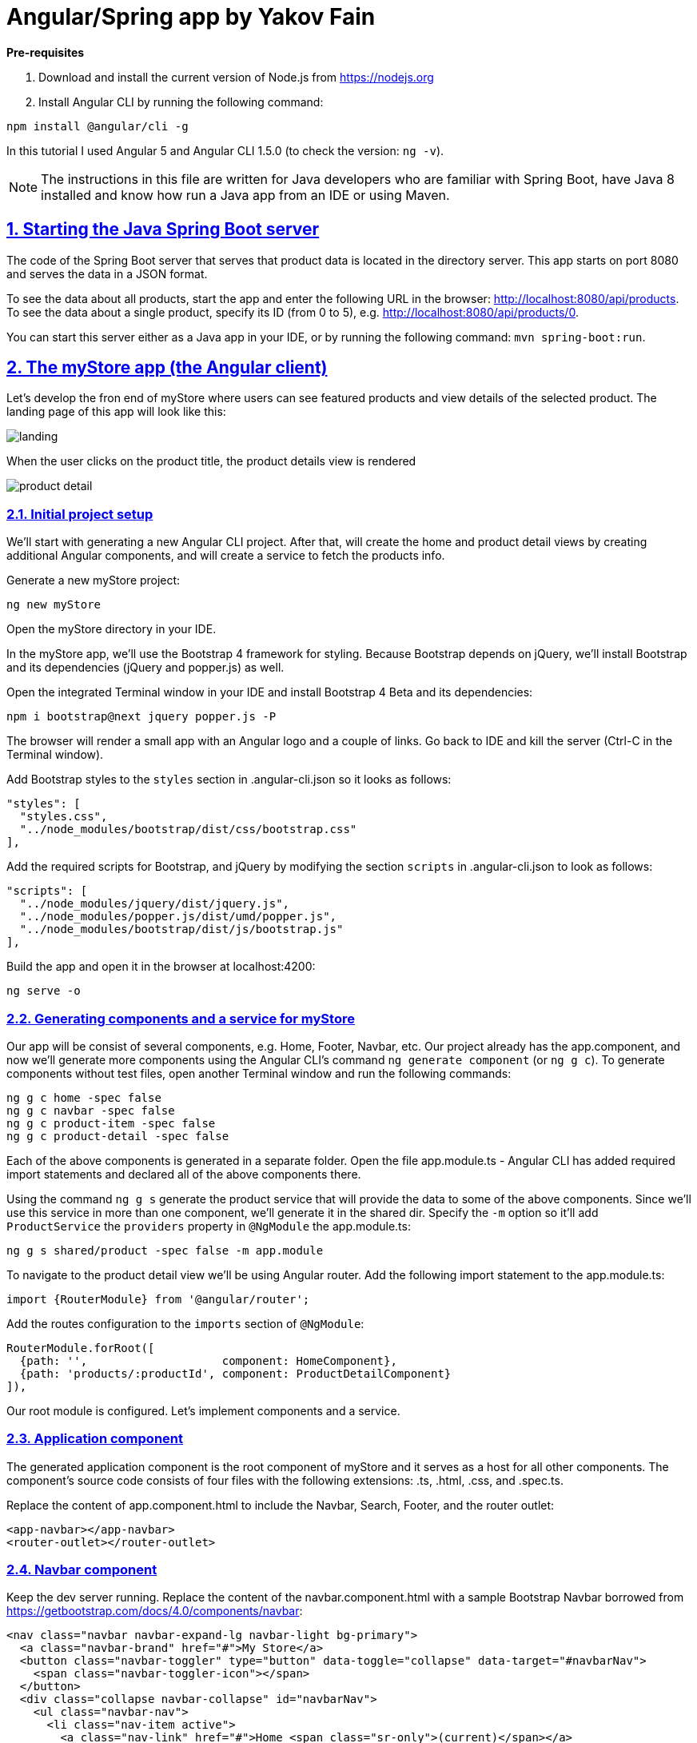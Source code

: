 = Angular/Spring app by Yakov Fain

:icons: font
:idprefix:
:idseparator: -
:sectanchors:
:sectlinks:
:sectnums:
:sourcedir: ../code
:source-highlighter: highlightjs

*Pre-requisites*  

1. Download and install the current version of Node.js from https://nodejs.org

2. Install Angular CLI by running the following command:
[source, sh]

----
npm install @angular/cli -g
----

In this tutorial I used Angular 5 and Angular CLI 1.5.0 (to check the version: `ng -v`).

NOTE: The instructions in this file are written for Java developers who are familiar with Spring Boot, have Java 8 installed and know how run a Java app from an IDE or using Maven.

== Starting the Java Spring Boot server

The code of the Spring Boot server that serves that product data is located in the directory server. This app starts on port 8080 and serves the data in a JSON format. 

To see the data about all products, start the app and enter the following URL in the browser: http://localhost:8080/api/products. To see the data about a single product, specify its ID (from 0 to 5), e.g. http://localhost:8080/api/products/0.

You can start this server either as a Java app in your IDE, or by running the following command: `mvn spring-boot:run`.

== The myStore app (the Angular client)

Let's develop the fron end of myStore where users can see featured products and view details of the selected product. The landing page of this app will look like this:

image::images/landing.png[]

When the user clicks on the product title, the product details view is rendered

image::images/product_detail.png[]

=== Initial project setup

We’ll start with generating a new Angular CLI project. After that, will create the home and product detail views by creating additional Angular components, and will create a service to fetch the products info.

Generate a new myStore project:

`ng new myStore`

Open the myStore directory in your IDE.

In the myStore app, we’ll use the Bootstrap 4 framework for styling. Because Bootstrap depends on jQuery, we'll install Bootstrap and its dependencies (jQuery and popper.js) as well.

Open the integrated Terminal window in your IDE and install Bootstrap 4 Beta and its dependencies:

[source, sh]
----
npm i bootstrap@next jquery popper.js -P
----

The browser will render a small app with an Angular logo and a couple of links. Go back to IDE and kill the server (Ctrl-C in the Terminal window).

Add Bootstrap styles to the `styles` section in .angular-cli.json so it looks as follows:

[source]
----
"styles": [
  "styles.css",
  "../node_modules/bootstrap/dist/css/bootstrap.css"
],
---- 

Add the required scripts for Bootstrap, and jQuery by modifying the section `scripts` in .angular-cli.json to look as follows:

[source]
----
"scripts": [
  "../node_modules/jquery/dist/jquery.js",
  "../node_modules/popper.js/dist/umd/popper.js",
  "../node_modules/bootstrap/dist/js/bootstrap.js"
],
----

Build the app and open it in the browser at localhost:4200:

[source, sh]
----
ng serve -o
----

=== Generating components and a service for myStore

Our app will be consist of several components, e.g. Home, Footer, Navbar, etc. Our project already has the app.component, and now we'll generate more components using the Angular CLI's command `ng generate component` (or `ng g c`). To generate components without test files, open another Terminal window and run the following commands:

[source]
----
ng g c home -spec false
ng g c navbar -spec false
ng g c product-item -spec false
ng g c product-detail -spec false
----

Each of the above components is generated in a separate folder. Open the file app.module.ts - Angular CLI has added required import statements and declared all of the above components there.

Using the command `ng g s` generate the product service that will provide the data to some of the above components. Since we'll use this service in more than one component, we'll generate it in the shared dir. Specify the `-m` option so it'll add `ProductService` the `providers` property in `@NgModule` the app.module.ts:

[source]
----
ng g s shared/product -spec false -m app.module 
----

To navigate to the product detail view we'll be using Angular router. Add the following import statement to the app.module.ts:

[source]
----
import {RouterModule} from '@angular/router';
----

Add the routes configuration to the `imports` section of `@NgModule`:

[source]
----
RouterModule.forRoot([
  {path: '',                    component: HomeComponent},
  {path: 'products/:productId', component: ProductDetailComponent}
]),
----

Our root module is configured. Let's implement components and a service.

=== Application component

The generated application component is the root component of myStore and it serves as a host for all other components. The component’s source code consists of four files with the following extensions: .ts, .html, .css, and .spec.ts. 

Replace the content of app.component.html to include the Navbar, Search, Footer, and the router outlet:

[source]
----
<app-navbar></app-navbar>
<router-outlet></router-outlet>
----

=== Navbar component

Keep the dev server running. Replace the content of the navbar.component.html with a sample Bootstrap Navbar borrowed from https://getbootstrap.com/docs/4.0/components/navbar:

[source]
----
<nav class="navbar navbar-expand-lg navbar-light bg-primary">
  <a class="navbar-brand" href="#">My Store</a>
  <button class="navbar-toggler" type="button" data-toggle="collapse" data-target="#navbarNav">
    <span class="navbar-toggler-icon"></span>
  </button>
  <div class="collapse navbar-collapse" id="navbarNav">
    <ul class="navbar-nav">
      <li class="nav-item active">
        <a class="nav-link" href="#">Home <span class="sr-only">(current)</span></a>
      </li>
      <li class="nav-item">
        <a class="nav-link" href="#"></a>
      </li>
      <li class="nav-item">
        <a class="nav-link" href="#">Products</a>
      </li>
    </ul>
  </div>
</nav>
----

The browser shows the window with a blue Navbar on top.  

=== Product service

The product service will be responsible for service product data. In the shared directory, let's create a file product.ts defining the `Product` type:

[source, js]
----
export interface Product {
  id: number;
  title: string;
  price: number;
  rating: number;
  shortDescription: string;
  description: string;
  categories: string[];
}
----

The file product.service.ts will contain a class `ProductService` with methods `getProducts()` and `getProductById()` that will make HTTP requests to the server running on the local host as described in the beginning of this tutorial.
The provider for `ProductService` is already declared in `AppModule`. This service will be injected into `HomeComponent` and `ProductDetailComponent`.

Replace the code of product.service.ts with the following:

[source, js]
----
import { Injectable } from '@angular/core';
import {HttpClient} from '@angular/common/http';
import {Product} from './product';

@Injectable()
export class ProductService {

  constructor(private httpClient: HttpClient) { }

 // I'm subscribing inside the method to simplify the demo
 // A better solution is to return an observable and subscribe in the component
  getProducts():Product[]{

     let products:Product[] = [];

     this.httpClient.get<Product[]>("/api/products")
       .subscribe(
         data => products.push(...data),
              err => console.log(err)
       );

     return products;
  }

  getProductById(productId: number): Product {

    let product:Product =<any>{};

    this.httpClient.get<Product>(`/api/products/${productId}`)
      .subscribe(
        data => Object.assign(product, data),
        err => console.log(err)
      );

    return product;
  }
}
----

Since we're planning to use `HttpClient`, we need to add `HttpClientModule` to app.module.ts:

[source, js]
----
...
import {HttpClientModule} from '@angular/common/http';

@NgModule({
   ...
  imports: [
    ...
    HttpClientModule
  ]
  ...
export class AppModule { }
----

We'll use `ProductService` to retrieve data in `HomeComponent`, which will render them as a bunch of `ProductItemComponent`.

=== Product item component

`ProductItemComponent` will know how to render one product that's passed by its parent via the `@Input()` property `product`. Modify the file product-item.component.ts to look like this:

[source]
----
import {Component, Input} from '@angular/core';
import {Product} from "../shared/product";

@Component({
  selector: 'app-product-item',
  templateUrl: './product-item.component.html',
  styleUrls: ['./product-item.component.css']
})
export class ProductItemComponent {

  @Input() product: Product;
}
----  

We'll use HTML 5 `<figure>`, `<figcaption>` and Bootstrap styles in the file product-item.component.html. Change its content to the following:

[source]
----
<figure class="figure">
  <img src="http://placehold.it/320x150" class="figure-img img-fluid rounded">
  <figcaption class="figure-caption">
    <h5><a [routerLink]="['/products', product.id]">{{product.title}}</a>
        <span>{{product.price | currency}}</span>
    </h5>
    <p>{{product.shortDescription}}</p>
  </figcaption>
</figure>
----

To add some margins around the `<figure>` element, let's add styles to product-item.component.css:

[source, css]
----
figure {
  margin-top: 1em;
  margin-bottom: 1em;
  margin-left: 5px;
  margin-right: 5px;
}
----

=== Home component

By default, the home component will occupy the router outlet area and will render several featured product items. Modify the content of home.component.ts to look like this:

[source]
----
import {Component, OnInit} from '@angular/core';
import {Product} from "../shared/product";
import {ProductService} from "../shared/product.service";

@Component({
  selector: 'app-home',
  templateUrl: './home.component.html',
  styleUrls: ['./home.component.css']
})
export class HomeComponent implements OnInit {

  products: Product[]=[];
  constructor(private productService: ProductService) { }

  ngOnInit() {
    this.products = this.productService.getProducts();
  }
}
----

Angular invokes the lifecycle method `ngOnInit()` after the instance of a component is created. We populate the `products` array there. 

Replace the content of home.component.html to loop through the array `products` with `*ngFor` and render each product:

[source]
----
<div class="row">
  <div *ngFor="let product of products" class="col-sm-4 col-lg-4 col-md-4">
    <app-product-item [product]="product"></app-product-item>
  </div>
</div>
----

Each product will be represented by the same HTML template. The `*ngFor` directive iterates through the `products` array rendering HTML template for each element. 

Because `*ngFor` is inside `<div>`, each loop iteration will render a `<div>` with the content of the corresponding `<app-product-item>` inside. To pass an instance of a product to `ProductComponent`, you use the square brackets for property binding: `[product]="prod"`, where `[product]` refers to the property named `product` inside the `<app-product-item>` component, and `product` is a local template variable declared on the fly in the `*ngFor` directive as `let product`. 

NOTE: The styles `col-sm-4 col-lg-4 col-md-4` come from the Bootstrap framework where the viewport’s width is divided into 12 invisible columns. In this example we want to allocate 4 columns (one third of the `<div>`’s width) if a device has small (`sm` means 768px or more), large (`lg` is for 1200px or more), and medium (`md` is for 992px or more) screen sizes. You can read more about the Bootstrap grid system at http://getbootstrap.com/css/#grid.

We keep running the Angualar app on port 4200 using the dev server that comes with Angular CLI. The `ProductSevice` will try to hit the REST endpoints like `/api/products`, but they're not there and we'll get 404. The data are provided by the server running on port 8080. Let's configure a proxy.

=== Configuring a proxy 

In the root of your Angular project create the file proxy-conf.json with the following content:

[source, json]
----
{
  "/api": {
    "target": "http://localhost:8080",
    "secure": false
  }
}
----

Restart the Angular app by running the following command:

[source, sh]
----
ng serve --proxy-config proxy-conf.json
----
Now the dev server will redirect all HTTP request that have `/api` in the URL to the server that runs on port 8080 and your app should look like this:

image::images/landing.png[]


=== Product detail component

The `ProductDetailComponent` is rendered in the router outlet area when the user clicks on the title in the `ProductItemComponent`.

The `ProductDetailComponent` receives the product ID from the parent (via `ActivatedRoute`), and then makes requests to `ProductService` to retrieve the details of the selected product.

Modify the code in product-detail.component.ts to look as follows:

[source]
----
import {Component, OnInit} from '@angular/core';
import {ProductService} from "..//shared/product.service";
import {Product} from "..//shared/product";
import {ActivatedRoute} from "@angular/router";

@Component({
  selector: 'app-product-detail',
  templateUrl: './product-detail.component.html',
  styleUrls: ['./product-detail.component.css']
})
export class ProductDetailComponent implements OnInit {

  product: Product;

  constructor(private route: ActivatedRoute, private productService: ProductService) {}

  ngOnInit() {
    let prodId: number = parseInt(this.route.snapshot.params['productId']);
    this.product = this.productService.getProductById(prodId);
  }
}
----

The product detail template will render the product image (i.e. a large gray rectangle) with product details.  

Modify the content of product-detail.component.html to look like this:

[source]
----
<figure class="figure">
  <img src="http://placehold.it/1200x400" class="figure-img img-fluid rounded">
  <figcaption class="figure-caption">
    <h4>Title: {{product.title}}</h4>
    <h5>Price: {{product.price | currency}}</h5>
    <h5> Description: {{product.description}}</h5>
    <h5> Rating: {{product.rating}}</h5>
    <h5>Categories:
    <ul>
    <li *ngFor="let category of product.categories">
      {{category}}
    </li>
    </ul></h5>
  </figcaption>
</figure>
----

Add a margin and colors in product-detail.component.css:

[source, css]
----
figure {
  margin-top: 1em;
}

h4 {
  color: blue;
}

h5 {
  color: brown;
}
----

On the home page, click on the title of a product and you'll see its details, for example:

image::images/product_detail.png[]

*The end!*

Send your Angular training inquiries at training@faratasystems.com.